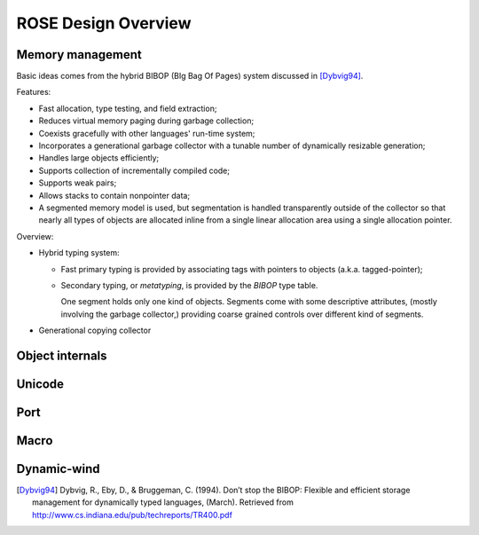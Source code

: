 .. meta::
    :tags: rose, scheme, design

####################
ROSE Design Overview
####################

Memory management
=================

Basic ideas comes from the hybrid BIBOP (BIg Bag Of Pages) system discussed in [Dybvig94]_.

Features:

*   Fast allocation, type testing, and field extraction;
*   Reduces virtual memory paging during garbage collection;
*   Coexists gracefully with other languages' run-time system;
*   Incorporates a generational garbage collector with a tunable number of dynamically resizable generation;
*   Handles large objects efficiently;
*   Supports collection of incrementally compiled code;
*   Supports weak pairs;
*   Allows stacks to contain nonpointer data;
*   A segmented memory model is used, but segmentation is handled transparently outside of the collector so that nearly all types of objects are allocated inline from a single linear allocation area using a single allocation pointer.

Overview:

*   Hybrid typing system:

    *   Fast primary typing is provided by associating tags with pointers to objects (a.k.a. tagged-pointer);

    *   Secondary typing, or *metatyping*, is provided by the *BIBOP* type table.

        One segment holds only one kind of objects.  Segments come with some descriptive attributes, (mostly involving the garbage collector,) providing coarse grained controls over different kind of segments.

*   Generational copying collector

Object internals
================

Unicode
=======

Port
====

Macro
=====

Dynamic-wind
============

.. [Dybvig94] Dybvig, R., Eby, D., & Bruggeman, C. (1994). Don’t stop the BIBOP: Flexible and efficient storage management for dynamically typed languages, (March). Retrieved from http://www.cs.indiana.edu/pub/techreports/TR400.pdf
